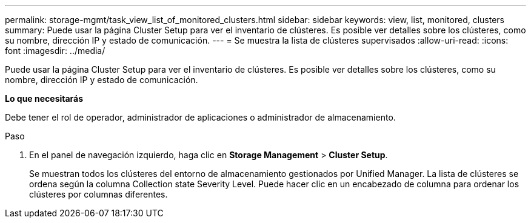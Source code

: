 ---
permalink: storage-mgmt/task_view_list_of_monitored_clusters.html 
sidebar: sidebar 
keywords: view, list, monitored, clusters 
summary: Puede usar la página Cluster Setup para ver el inventario de clústeres. Es posible ver detalles sobre los clústeres, como su nombre, dirección IP y estado de comunicación. 
---
= Se muestra la lista de clústeres supervisados
:allow-uri-read: 
:icons: font
:imagesdir: ../media/


[role="lead"]
Puede usar la página Cluster Setup para ver el inventario de clústeres. Es posible ver detalles sobre los clústeres, como su nombre, dirección IP y estado de comunicación.

*Lo que necesitarás*

Debe tener el rol de operador, administrador de aplicaciones o administrador de almacenamiento.

.Paso
. En el panel de navegación izquierdo, haga clic en *Storage Management* > *Cluster Setup*.
+
Se muestran todos los clústeres del entorno de almacenamiento gestionados por Unified Manager. La lista de clústeres se ordena según la columna Collection state Severity Level. Puede hacer clic en un encabezado de columna para ordenar los clústeres por columnas diferentes.


